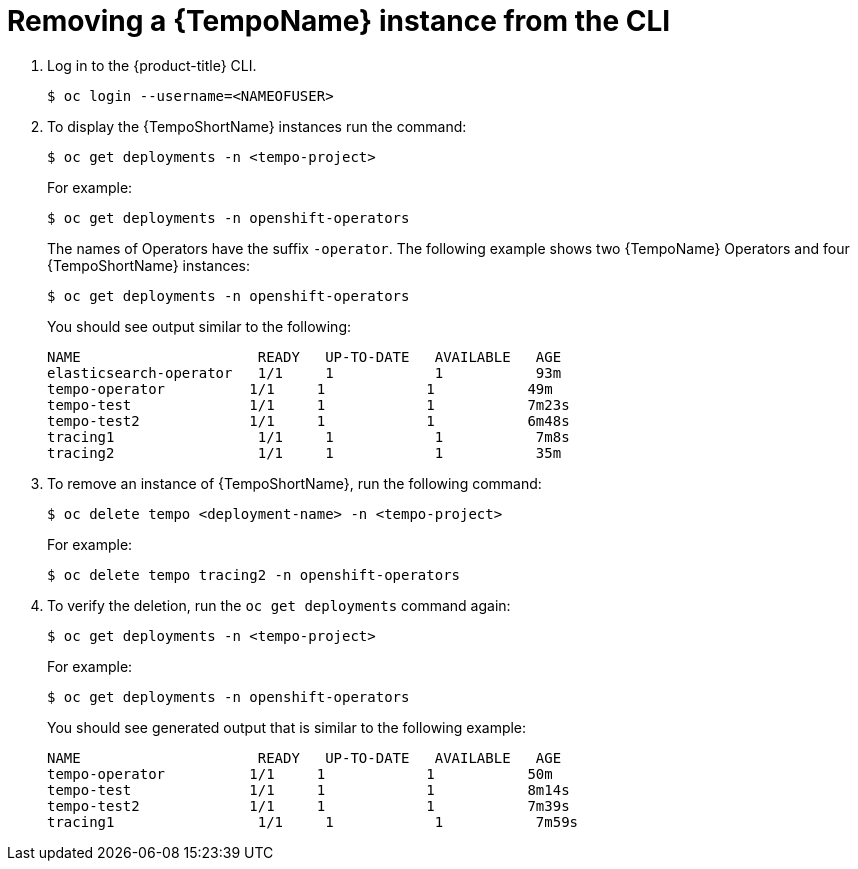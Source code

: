 //Module included in the following assemblies:
//
//* distr_tracing_install/dist-tracing-tempo-removing.adoc

:_content-type: PROCEDURE
[id="distr-tracing-removing-tempo-instance-cli_{context}"]
= Removing a {TempoName} instance from the CLI

. Log in to the {product-title} CLI.
+
[source,terminal]
----
$ oc login --username=<NAMEOFUSER> 
----
+
. To display the {TempoShortName} instances run the command:
+
[source,terminal]
----
$ oc get deployments -n <tempo-project>
----
+
For example:
+
[source,terminal]
----
$ oc get deployments -n openshift-operators
----
+
The names of Operators have the suffix `-operator`. The following example shows two {TempoName} Operators and four {TempoShortName} instances:
+
[source,terminal]
----
$ oc get deployments -n openshift-operators
----
+
You should see output similar to the following:
+
[source,terminal]
----
NAME                     READY   UP-TO-DATE   AVAILABLE   AGE
elasticsearch-operator   1/1     1            1           93m
tempo-operator          1/1     1            1           49m
tempo-test              1/1     1            1           7m23s
tempo-test2             1/1     1            1           6m48s
tracing1                 1/1     1            1           7m8s
tracing2                 1/1     1            1           35m
----
+
. To remove an instance of {TempoShortName}, run the following command:
+
[source,terminal]
----
$ oc delete tempo <deployment-name> -n <tempo-project>
----
+
For example:
+
[source,terminal]
----
$ oc delete tempo tracing2 -n openshift-operators
----
+

. To verify the deletion, run the `oc get deployments` command again:
+
[source,terminal]
----
$ oc get deployments -n <tempo-project>
----

+
For example:
+
[source,terminal]
----
$ oc get deployments -n openshift-operators
----
+
You should see generated output that is similar to the following example:
+
[source,terminal]
----
NAME                     READY   UP-TO-DATE   AVAILABLE   AGE
tempo-operator          1/1     1            1           50m
tempo-test              1/1     1            1           8m14s
tempo-test2             1/1     1            1           7m39s
tracing1                 1/1     1            1           7m59s
----
